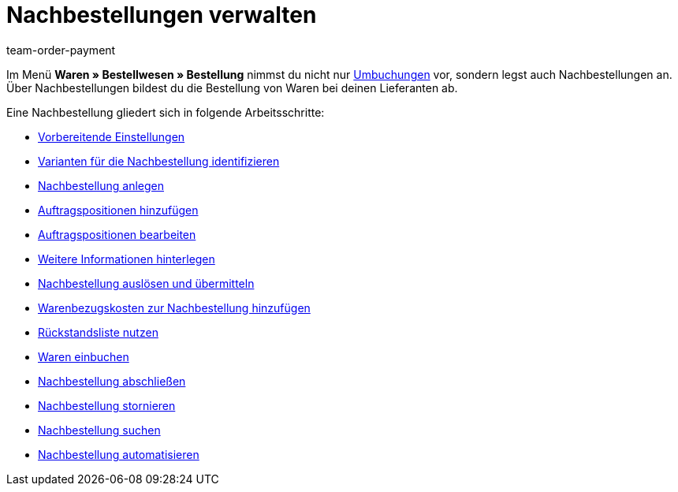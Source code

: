 = Nachbestellungen verwalten
:lang: de
:description: Erfahre, wie du mit der neuen Nachbestellung in plentymarkets arbeitest.
:keywords: Nachbestellung, Waren nachbestellen
:position: 30
:id: BKMUE7L
:url: warenwirtschaft/nachbestellungen-verwalten
:author: team-order-payment

Im Menü *Waren » Bestellwesen » Bestellung* nimmst du nicht nur xref:warenwirtschaft:umbuchungen-vornehmen.adoc#[Umbuchungen] vor, sondern legst auch Nachbestellungen an. Über Nachbestellungen bildest du die Bestellung von Waren bei deinen Lieferanten ab.

Eine Nachbestellung gliedert sich in folgende Arbeitsschritte:

* xref:warenwirtschaft:nachbestellungen-vornehmen.adoc#100[Vorbereitende Einstellungen]
* xref:warenwirtschaft:nachbestellungen-vornehmen.adoc#200[Varianten für die Nachbestellung identifizieren]
* xref:warenwirtschaft:nachbestellungen-vornehmen.adoc#300[Nachbestellung anlegen]
* xref:warenwirtschaft:nachbestellungen-vornehmen.adoc#400[Auftragspositionen hinzufügen]
* xref:warenwirtschaft:nachbestellungen-vornehmen.adoc#500[Auftragspositionen bearbeiten]
* xref:warenwirtschaft:nachbestellungen-vornehmen.adoc#600[Weitere Informationen hinterlegen]
* xref:warenwirtschaft:nachbestellungen-vornehmen.adoc#700[Nachbestellung auslösen und übermitteln]
* xref:warenwirtschaft:nachbestellungen-vornehmen.adoc#750[Warenbezugskosten zur Nachbestellung hinzufügen]
* xref:warenwirtschaft:nachbestellungen-vornehmen.adoc#800[Rückstandsliste nutzen]
* xref:warenwirtschaft:nachbestellungen-vornehmen.adoc#900[Waren einbuchen]
* xref:warenwirtschaft:nachbestellungen-vornehmen.adoc#1000[Nachbestellung abschließen]
* xref:warenwirtschaft:nachbestellungen-vornehmen.adoc#1050[Nachbestellung stornieren]
* xref:warenwirtschaft:nachbestellungen-vornehmen.adoc#1100[Nachbestellung suchen]
* xref:warenwirtschaft:nachbestellungen-vornehmen.adoc#1200[Nachbestellung automatisieren]
